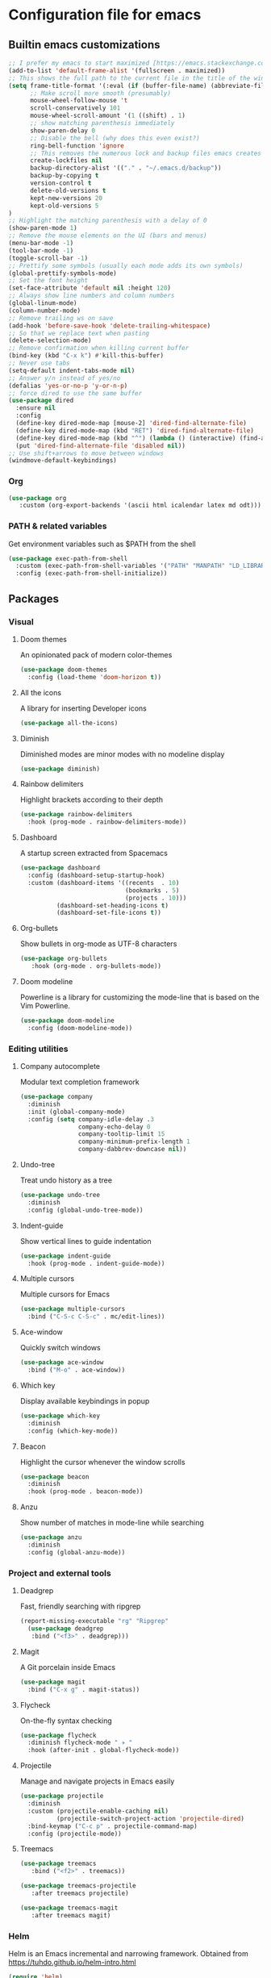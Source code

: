 * Configuration file for emacs
** Builtin emacs customizations
   #+BEGIN_SRC emacs-lisp
   ;; I prefer my emacs to start maximized [https://emacs.stackexchange.com/questions/2999/how-to-maximize-my-emacs-frame-on-start-up]
   (add-to-list 'default-frame-alist '(fullscreen . maximized))
   ;; This shows the full path to the current file in the title of the window
   (setq frame-title-format '(:eval (if (buffer-file-name) (abbreviate-file-name (buffer-file-name)) "%b")))
         ;; Make scroll more smooth (presumably)
         mouse-wheel-follow-mouse 't
         scroll-conservatively 101
         mouse-wheel-scroll-amount '(1 ((shift) . 1)
         ;; show matching parenthesis immediately
         show-paren-delay 0
         ;; Disable the bell (why does this even exist?)
         ring-bell-function 'ignore
         ;; This removes the numerous lock and backup files emacs creates
         create-lockfiles nil
         backup-directory-alist '(("." . "~/.emacs.d/backup"))
         backup-by-copying t
         version-control t
         delete-old-versions t
         kept-new-versions 20
         kept-old-versions 5
   )
   ;; Highlight the matching parenthesis with a delay of 0
   (show-paren-mode 1)
   ;; Remove the mouse elements on the UI (bars and menus)
   (menu-bar-mode -1)
   (tool-bar-mode -1)
   (toggle-scroll-bar -1)
   ;; Prettify some symbols (usually each mode adds its own symbols)
   (global-prettify-symbols-mode)
   ;; Set the font height
   (set-face-attribute 'default nil :height 120)
   ;; Always show line numbers and column numbers
   (global-linum-mode)
   (column-number-mode)
   ;; Remove trailing ws on save
   (add-hook 'before-save-hook 'delete-trailing-whitespace)
   ;; So that we replace text when pasting
   (delete-selection-mode)
   ;; Remove confirmation when killing current buffer
   (bind-key (kbd "C-x k") #'kill-this-buffer)
   ;; Never use tabs
   (setq-default indent-tabs-mode nil)
   ;; Answer y/n instead of yes/no
   (defalias 'yes-or-no-p 'y-or-n-p)
   ;; force dired to use the same buffer
   (use-package dired
     :ensure nil
     :config
     (define-key dired-mode-map [mouse-2] 'dired-find-alternate-file)
     (define-key dired-mode-map (kbd "RET") 'dired-find-alternate-file)
     (define-key dired-mode-map (kbd "^") (lambda () (interactive) (find-alternate-file "..")))
     (put 'dired-find-alternate-file 'disabled nil))
   ;; Use shift+arrows to move between windows
   (windmove-default-keybindings)
   #+END_SRC
*** Org
   #+begin_src emacs-lisp
   (use-package org
      :custom (org-export-backends '(ascii html icalendar latex md odt)))
   #+end_src
*** PATH & related variables
    Get environment variables such as $PATH from the shell
    #+BEGIN_SRC emacs-lisp
    (use-package exec-path-from-shell
      :custom (exec-path-from-shell-variables '("PATH" "MANPATH" "LD_LIBRARY_PATH" "LIBRARY_PATH"))
      :config (exec-path-from-shell-initialize))
    #+END_SRC
** Packages
*** Visual
**** Doom themes
     An opinionated pack of modern color-themes
     #+BEGIN_SRC emacs-lisp
     (use-package doom-themes
       :config (load-theme 'doom-horizon t))
     #+END_SRC
**** All the icons
     A library for inserting Developer icons
     #+BEGIN_SRC emacs-lisp
     (use-package all-the-icons)
     #+END_SRC
**** Diminish
     Diminished modes are minor modes with no modeline display
     #+BEGIN_SRC emacs-lisp
     (use-package diminish)
     #+END_SRC
**** Rainbow delimiters
     Highlight brackets according to their depth
     #+BEGIN_SRC emacs-lisp
     (use-package rainbow-delimiters
       :hook (prog-mode . rainbow-delimiters-mode))
     #+END_SRC
**** Dashboard
     A startup screen extracted from Spacemacs
     #+BEGIN_SRC emacs-lisp
     (use-package dashboard
       :config (dashboard-setup-startup-hook)
       :custom (dashboard-items '((recents  . 10)
                                  (bookmarks . 5)
                                  (projects . 10)))
               (dashboard-set-heading-icons t)
               (dashboard-set-file-icons t))
     #+END_SRC
**** Org-bullets
     Show bullets in org-mode as UTF-8 characters
     #+BEGIN_SRC emacs-lisp
     (use-package org-bullets
        :hook (org-mode . org-bullets-mode))
     #+END_src
**** Doom modeline
     Powerline is a library for customizing the mode-line that is based on the Vim Powerline.
     #+begin_src emacs-lisp
     (use-package doom-modeline
       :config (doom-modeline-mode))
     #+end_src
*** Editing utilities
**** Company autocomplete
     Modular text completion framework
     #+BEGIN_SRC emacs-lisp
     (use-package company
       :diminish
       :init (global-company-mode)
       :config (setq company-idle-delay .3
                     company-echo-delay 0
                     company-tooltip-limit 15
                     company-minimum-prefix-length 1
                     company-dabbrev-downcase nil))
     #+END_SRC
**** Undo-tree
     Treat undo history as a tree
     #+BEGIN_SRC emacs-lisp
     (use-package undo-tree
       :diminish
       :config (global-undo-tree-mode))
     #+END_SRC
**** Indent-guide
     Show vertical lines to guide indentation
     #+BEGIN_SRC emacs-lisp
     (use-package indent-guide
       :hook (prog-mode . indent-guide-mode))
     #+END_SRC
**** Multiple cursors
     Multiple cursors for Emacs
     #+BEGIN_SRC emacs-lisp
     (use-package multiple-cursors
       :bind ("C-S-c C-S-c" . mc/edit-lines))
     #+END_SRC
**** Ace-window
     Quickly switch windows
     #+BEGIN_SRC emacs-lisp
     (use-package ace-window
       :bind ("M-o" . ace-window))
     #+END_SRC
**** Which key
     Display available keybindings in popup
     #+BEGIN_SRC emacs-lisp
     (use-package which-key
       :diminish
       :config (which-key-mode))
     #+END_SRC
**** Beacon
     Highlight the cursor whenever the window scrolls
       #+BEGIN_SRC emacs-lisp
       (use-package beacon
         :diminish
         :hook (prog-mode . beacon-mode))
       #+END_SRC
**** Anzu
     Show number of matches in mode-line while searching
     #+BEGIN_SRC emacs-lisp
     (use-package anzu
       :diminish
       :config (global-anzu-mode))
     #+END_SRC
*** Project and external tools
**** Deadgrep
     Fast, friendly searching with ripgrep
     #+BEGIN_SRC emacs-lisp
     (report-missing-executable "rg" "Ripgrep"
       (use-package deadgrep
        :bind ("<f3>" . deadgrep)))
     #+END_SRC
**** Magit
     A Git porcelain inside Emacs
     #+BEGIN_SRC emacs-lisp
     (use-package magit
       :bind ("C-x g" . magit-status))
     #+END_SRC
**** Flycheck
     On-the-fly syntax checking
     #+BEGIN_SRC emacs-lisp
     (use-package flycheck
       :diminish flycheck-mode " ✈ "
       :hook (after-init . global-flycheck-mode))
     #+END_SRC
**** Projectile
     Manage and navigate projects in Emacs easily
     #+BEGIN_SRC emacs-lisp
     (use-package projectile
       :diminish
       :custom (projectile-enable-caching nil)
               (projectile-switch-project-action 'projectile-dired)
       :bind-keymap ("C-c p" . projectile-command-map)
       :config (projectile-mode))
     #+END_SRC
**** Treemacs
     #+BEGIN_SRC emacs-lisp
     (use-package treemacs
        :bind ("<f2>" . treemacs))

     (use-package treemacs-projectile
        :after treemacs projectile)

     (use-package treemacs-magit
        :after treemacs magit)
      #+END_SRC
*** Helm
    Helm is an Emacs incremental and narrowing framework. Obtained from https://tuhdo.github.io/helm-intro.html
    #+BEGIN_SRC emacs-lisp
    (require 'helm)
    (require 'helm-config)

    ;; The default "C-x c" is quite close to "C-x C-c", which quits Emacs.
    ;; Changed to "C-c h". Note: We must set "C-c h" globally, because we
    ;; cannot change `helm-command-prefix-key' once `helm-config' is loaded.
    (global-set-key (kbd "C-c h") 'helm-command-prefix)
    (global-unset-key (kbd "C-x c"))

    (define-key helm-map (kbd "<tab>") 'helm-execute-persistent-action) ; rebind tab to run persistent action
    (define-key helm-map (kbd "C-i") 'helm-execute-persistent-action) ; make TAB work in terminal
    (define-key helm-map (kbd "C-z")  'helm-select-action) ; list actions using C-z

    (setq helm-split-window-in-side-p           t ; open helm buffer inside current window, not occupy whole other window
          helm-move-to-line-cycle-in-source     t ; move to end or beginning of source when reaching top or bottom of source.
          helm-ff-search-library-in-sexp        t ; search for library in `require' and `declare-function' sexp.
          helm-scroll-amount                    8 ; scroll 8 lines other window using M-<next>/M-<prior>
          helm-ff-file-name-history-use-recentf t
          helm-echo-input-in-header-line t)

    (defun helm-hide-minibuffer-maybe ()
      "Hide minibuffer in Helm session if we use the header line as input field."
      (when (with-helm-buffer helm-echo-input-in-header-line)
        (let ((ov (make-overlay (point-min) (point-max) nil nil t)))
          (overlay-put ov 'window (selected-window))
          (overlay-put ov 'face
                       (let ((bg-color (face-background 'default nil)))
                         `(:background ,bg-color :foreground ,bg-color)))
          (setq-local cursor-type nil))))


    (add-hook 'helm-minibuffer-set-up-hook
              'helm-hide-minibuffer-maybe)

    (setq helm-autoresize-max-height 0)
    (setq helm-autoresize-min-height 20)
    (helm-autoresize-mode 1)

    (helm-mode 1)
    (require 'diminish)
    (diminish 'helm-mode)

    (global-set-key (kbd "M-x") 'helm-M-x)
    (setq helm-M-x-fuzzy-match t) ;; optional fuzzy matching for helm-M-x

    (global-set-key (kbd "M-y") 'helm-show-kill-ring)

    (global-set-key (kbd "C-x b") 'helm-mini)
    (setq helm-buffers-fuzzy-matching t
          helm-recentf-fuzzy-match    t)

    (global-set-key (kbd "C-x C-f") 'helm-find-files)
    #+END_SRC
** Programming
*** Rust
    #+BEGIN_SRC emacs-lisp
    (use-package rust-mode  ;;A major emacs mode for editing Rust source code
      :custom (rust-rustfmt-bin "~/.rustup/toolchains/nightly-2019-11-13-x86_64-unknown-linux-gnu/bin/rustfmt")
              (rust-format-on-save t)
              (company-tooltip-align-annotations t)
      :bind (:map rust-mode-map ("TAB" . company-indent-or-complete-common))
      :hook (rust-mode . flycheck-mode)
            (rust-mode . hs-minor-mode))

    (use-package flycheck-rust) ;; Flycheck: Rust additions and Cargo support
    (with-eval-after-load 'rust-mode
      (add-hook 'flycheck-mode-hook #'flycheck-rust-setup))

    (use-package racer  ;; Code completion, goto-definition and docs browsing for Rust via racer
        :diminish racer-mode " Ⓡ "
        :hook (rust-mode . racer-mode)
              (racer-mode . eldoc-mode)
              (racer-mode . company-mode))

    (use-package cargo    ;; Emacs Minor Mode for Cargo, Rust's Package Manager
      :diminish cargo-mode " Ⓖ "
      :hook (rust-mode . cargo-minor-mode)
      :custom (cargo-process--command-build "build")
              (cargo-process--command-clippy "clippy --all")
              (cargo-process--command-fmt "+nightly fmt")
              (cargo-process--enable-rust-backtrace t))
    #+END_SRC
*** Haskell
    #+BEGIN_SRC emacs-lisp
    (use-package haskell-mode
      :bind ("<f4>" . haskell-compile)
      :custom (haskell-stylish-on-save nil) ;; Don't use stylish haskell
              (haskell-tags-on-save t)      ;; Update the TAGS file
              (haskell-font-lock-symbols t) ;; Beautify some symbols
              (haskell-compile-cabal-build-command "stack build") ;; Always use stack
              (haskell-compile-cabal-build-command-alt "stack clean --full"))
    #+END_SRC
*** Elm
    #+begin_src emacs-lisp
    (use-package elm-mode)
    #+end_src
*** LSP
    #+BEGIN_SRC emacs-lisp
    (use-package lsp-mode
      :commands lsp
      :hook ((rust-mode . lsp)
             (haskell-mode . lsp)
             (elm-mode . lsp)
             (lsp-mode . lsp-enable-which-key-integration))
      :custom (lsp-rust-server 'rust-analyzer)
              (lsp-keymap-prefix "C-x C-l")
              (lsp-enable-snippet nil)
              (lsp-haskell-process-path-hie "haskell-language-server-wrapper"))

    (use-package lsp-haskell
      :config
      (setq lsp-haskell-process-path-hie "haskell-language-server-wrapper"))

    (setq company-minimum-prefix-length 1
          company-idle-delay 0.0)
    (setq gc-cons-threshold 100000000)
    (setq read-process-output-max (* 1024 1024))

    (use-package lsp-ui
      :hook (lsp-mode . lsp-ui-mode)
      :custom (lsp-ui-doc-header t)
              (lsp-ui-doc-include-signature t)
              (lsp-ui-doc-position 'top))

    (use-package lsp-treemacs
      :hook (lsp-mode . lsp-treemacs-sync-mode))
    #+END_SRC
